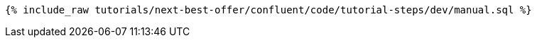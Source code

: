 ++++
<pre class="snippet"><code class="sql">{% include_raw tutorials/next-best-offer/confluent/code/tutorial-steps/dev/manual.sql %}</code></pre>
++++
